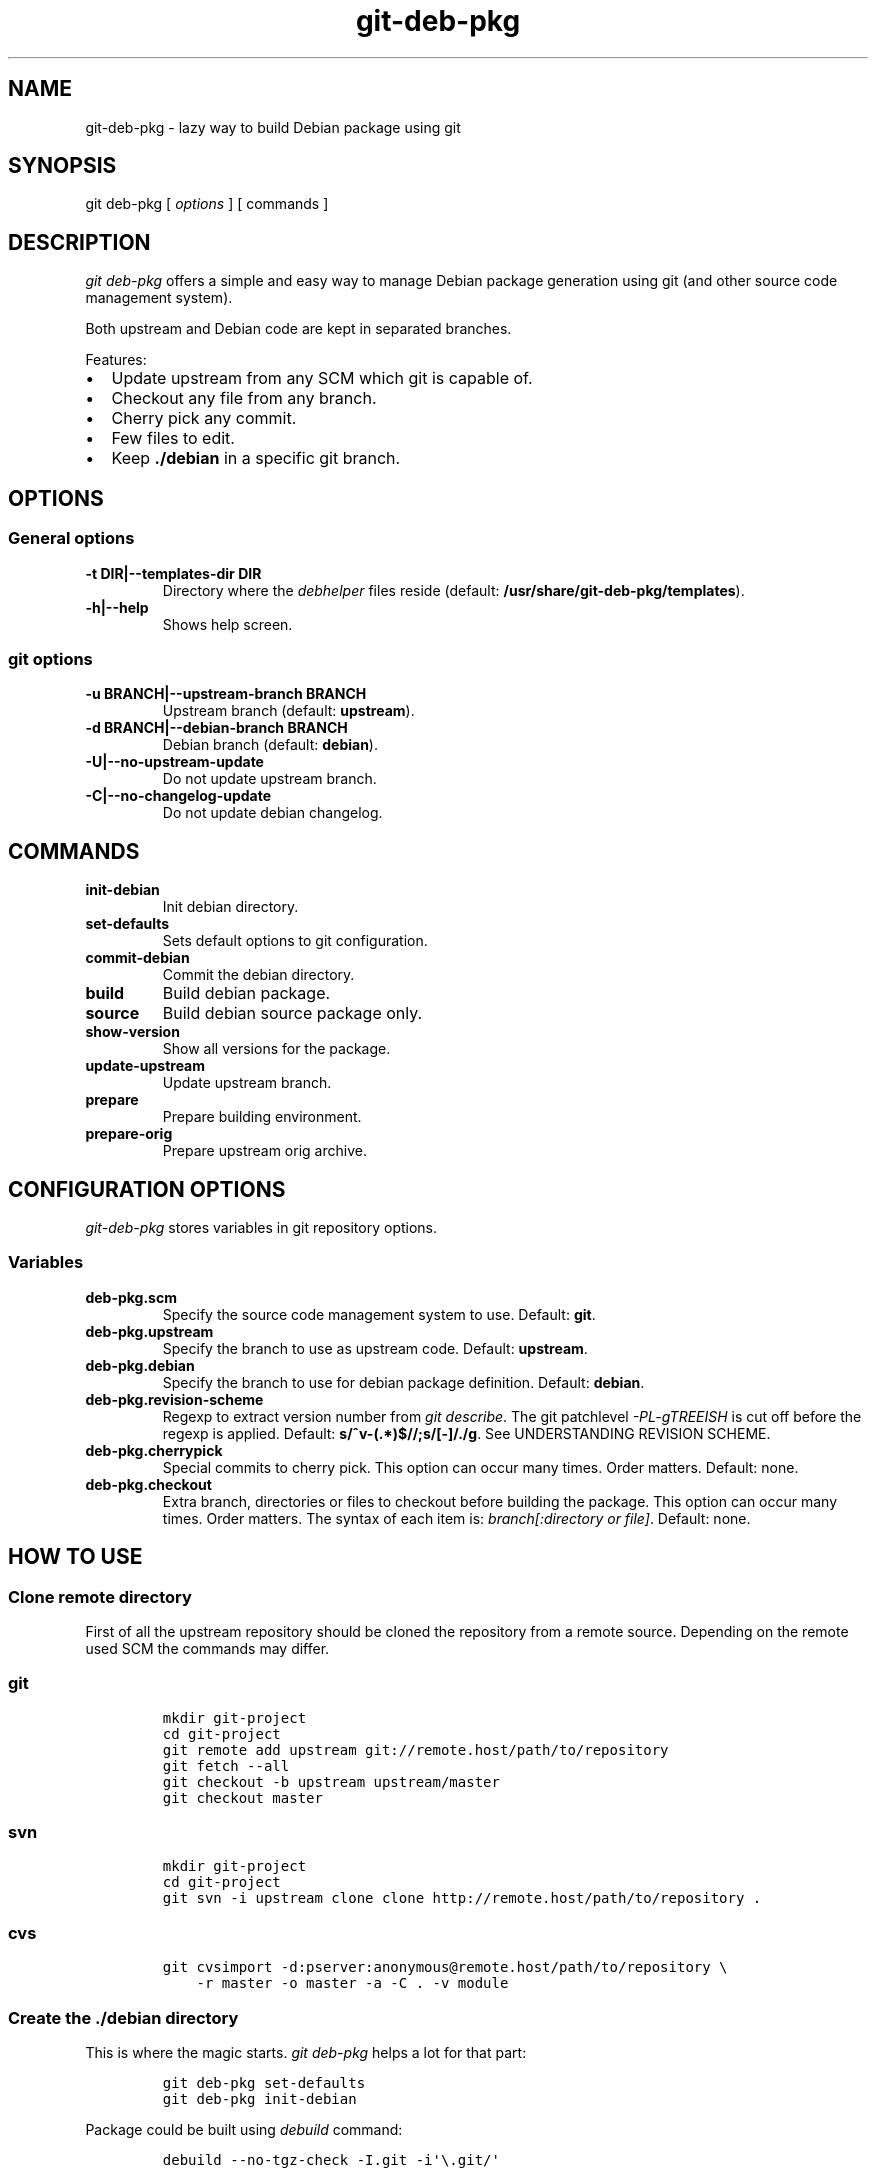 .\" Automatically generated by Pandoc 1.15.2.1
.\"
.ad b
.hy
.TH "git\-deb\-pkg" "1" "2016\-02\-09 14:37:24" "git\-deb\-pkg" "User manual"
.SH NAME
.PP
git\-deb\-pkg \- lazy way to build Debian package using git
.SH SYNOPSIS
.PP
git deb\-pkg [ \f[I]options\f[] ] [ commands ]
.SH DESCRIPTION
.PP
\f[I]git deb\-pkg\f[] offers a simple and easy way to manage Debian
package generation using git (and other source code management system).
.PP
Both upstream and Debian code are kept in separated branches.
.PP
Features:
.IP \[bu] 2
Update upstream from any SCM which git is capable of.
.IP \[bu] 2
Checkout any file from any branch.
.IP \[bu] 2
Cherry pick any commit.
.IP \[bu] 2
Few files to edit.
.IP \[bu] 2
Keep \f[B]\&./debian\f[] in a specific git branch.
.SH OPTIONS
.SS General options
.TP
.B \-t DIR|\-\-templates\-dir DIR
Directory where the \f[I]debhelper\f[] files reside (default:
\f[B]/usr/share/git\-deb\-pkg/templates\f[]).
.RS
.RE
.TP
.B \-h|\-\-help
Shows help screen.
.RS
.RE
.SS git options
.TP
.B \-u BRANCH|\-\-upstream\-branch BRANCH
Upstream branch (default: \f[B]upstream\f[]).
.RS
.RE
.TP
.B \-d BRANCH|\-\-debian\-branch BRANCH
Debian branch (default: \f[B]debian\f[]).
.RS
.RE
.TP
.B \-U|\-\-no\-upstream\-update
Do not update upstream branch.
.RS
.RE
.TP
.B \-C|\-\-no\-changelog\-update
Do not update debian changelog.
.RS
.RE
.SH COMMANDS
.TP
.B init\-debian
Init debian directory.
.RS
.RE
.TP
.B set\-defaults
Sets default options to git configuration.
.RS
.RE
.TP
.B commit\-debian
Commit the debian directory.
.RS
.RE
.TP
.B build
Build debian package.
.RS
.RE
.TP
.B source
Build debian source package only.
.RS
.RE
.TP
.B show\-version
Show all versions for the package.
.RS
.RE
.TP
.B update\-upstream
Update upstream branch.
.RS
.RE
.TP
.B prepare
Prepare building environment.
.RS
.RE
.TP
.B prepare\-orig
Prepare upstream orig archive.
.RS
.RE
.SH CONFIGURATION OPTIONS
.PP
\f[I]git\-deb\-pkg\f[] stores variables in git repository options.
.SS Variables
.TP
.B deb\-pkg.scm
Specify the source code management system to use.
Default: \f[B]git\f[].
.RS
.RE
.TP
.B deb\-pkg.upstream
Specify the branch to use as upstream code.
Default: \f[B]upstream\f[].
.RS
.RE
.TP
.B deb\-pkg.debian
Specify the branch to use for debian package definition.
Default: \f[B]debian\f[].
.RS
.RE
.TP
.B deb\-pkg.revision\-scheme
Regexp to extract version number from \f[I]git describe\f[].
The git patchlevel \f[I]\-PL\-gTREEISH\f[] is cut off before the regexp
is applied.
Default: \f[B]s/^v\-(.*)$//;s/[\-]/./g\f[].
See UNDERSTANDING REVISION SCHEME.
.RS
.RE
.TP
.B deb\-pkg.cherrypick
Special commits to cherry pick.
This option can occur many times.
Order matters.
Default: none.
.RS
.RE
.TP
.B deb\-pkg.checkout
Extra branch, directories or files to checkout before building the
package.
This option can occur many times.
Order matters.
The syntax of each item is: \f[I]branch[:directory or file]\f[].
Default: none.
.RS
.RE
.SH HOW TO USE
.SS Clone remote directory
.PP
First of all the upstream repository should be cloned the repository
from a remote source.
Depending on the remote used SCM the commands may differ.
.SS git
.IP
.nf
\f[C]
mkdir\ git\-project
cd\ git\-project
git\ remote\ add\ upstream\ git://remote.host/path/to/repository
git\ fetch\ \-\-all
git\ checkout\ \-b\ upstream\ upstream/master
git\ checkout\ master
\f[]
.fi
.SS svn
.IP
.nf
\f[C]
mkdir\ git\-project
cd\ git\-project
git\ svn\ \-i\ upstream\ clone\ clone\ http://remote.host/path/to/repository\ .
\f[]
.fi
.SS cvs
.IP
.nf
\f[C]
git\ cvsimport\ \-d:pserver:anonymous\@remote.host/path/to/repository\ \\
\ \ \ \ \-r\ master\ \-o\ master\ \-a\ \-C\ .\ \-v\ module
\f[]
.fi
.SS Create the \f[B]\&./debian\f[] directory
.PP
This is where the magic starts.
\f[I]git deb\-pkg\f[] helps a lot for that part:
.IP
.nf
\f[C]
git\ deb\-pkg\ set\-defaults
git\ deb\-pkg\ init\-debian
\f[]
.fi
.PP
Package could be built using \f[I]debuild\f[] command:
.IP
.nf
\f[C]
debuild\ \-\-no\-tgz\-check\ \-I.git\ \-i\[aq]\\.git/\[aq]
\f[]
.fi
.PP
To cancel and return to previous branch (assuming it was
\f[B]master\f[]) just run:
.IP
.nf
\f[C]
debuild\ clean\ \\
\ \ \ \ &&\ git\ reset\ \-\-hard\ \\
\ \ \ \ &&\ git\ checkout\ master\ \\
\ \ \ \ &&\ git\ branch\ \-D\ debian\-dev
\f[]
.fi
.PP
Then a few files in the \f[I]\&./debian\f[] directory have to be
updated, and commited:
.IP
.nf
\f[C]
debuild\ clean
git\ deb\-pkg\ commit\-debian
\f[]
.fi
.SS build the package
.PP
To build the package from any branch, just type:
.IP
.nf
\f[C]
git\ deb\-pkg\ build
\f[]
.fi
.SS build the source package
.PP
To build the source package from any branch, just type:
.IP
.nf
\f[C]
git\ deb\-pkg\ source
\f[]
.fi
.SS publish package
.PP
This step is not mandatory unless you wish to publish your work:
.IP
.nf
\f[C]
git\ remote\ add\ origin\ user\@git.example.com:/path/to/repository.git
git\ push\ \-u\ origin\ master
\f[]
.fi
.SS keep package up to date
.SS git
.IP
.nf
\f[C]
git\ checkout\ master
git\ fetch\ \-a
git\ merge\ upstream
\f[]
.fi
.SS svn
.IP
.nf
\f[C]
git\ checkout\ master
git\ svn\ fetch
git\ merge\ upstream
\f[]
.fi
.SH UNDERSTANDING REVISION SCHEME
.PP
For example if the git tag is \f[B]v\-1.2\f[] and 5 commits before the
\f[B]upstream\f[] branch, \f[I]git describe\f[] would produce something
like:
.IP
.nf
\f[C]
v\-1.2\-5\-gddf4ca0
\f[]
.fi
.PP
Where:
.IP \[bu] 2
\f[B]v\-1.2\f[] is the current tag (understand upstram version)
.IP \[bu] 2
\f[B]5\f[] is the number of commits after the current tag.
This is the patch level (\f[I]PL\f[])
.IP \[bu] 2
\f[B]ddf5ca0\f[] is the current commit ID prefixed with \f[I]g\f[].
This is the git \f[I]TREEISH\f[].
.PP
The regexp defined in \f[B]deb\-pkg.revision\-scheme\f[] variable is
applied to the current tag (\f[B]v\-1.2\f[]) and extracts the upstream
version (\[aq]1.2\[aq]).
.PP
The Debian package version would thus be: **1:1.2*git.5\-1** which
means:
.IP \[bu] 2
version \f[I]1.2\f[] of the upstream
.IP \[bu] 2
git patch level \f[I]5\f[]
.IP \[bu] 2
debian package revision \f[I]1\f[]
.PP
See the Debian policy manual, controle files and their fields, Version
(http://www.debian.org/doc/debian\-policy/ch\-controlfields.html#s\-f\-Version)
.SH SEE ALSO
.PP
git(1), debhelper(7).
.SH HISTORY
.TP
.B 2016/02/09
Update template directory
.RS
.RE
.TP
.B 2016/01/11
create debian patch when modifing \f[I]autoconf.ac\f[]
.RS
.RE
.TP
.B 2012/01/10
Add set\-defaults option.
.RS
.RE
.TP
.B 2011/12/09
Fix DpkgVersion invocation.
.RS
.RE
.TP
.B 2011/09/19
Add source command.
.RS
.RE
.TP
.B 2011/03/23
Use git configuration file for options.
.RS
.RE
.TP
.B 2011/03/22
Change name from \f[I]debian\-builder\f[] to \f[I]git\-deb\-pkg\f[] to
git git tool suite.
.RS
.RE
.TP
.B 2010/09/23
Initial release.
.RS
.RE
.SH BUGS
.PP
No time to include bugs, command actions might seldom lead astray
user\[aq]s assumption.
.SH COPYRIGHT
.PP
Copyright © 2010\-2016 Sébastien Gross <seb•ɑƬ•chezwam•ɖɵʈ•org>.
.PP
Relesed under WTFPL (http://sam.zoy.org/wtfpl/COPYING).
.SH AUTHORS
Sébastien Gross.
